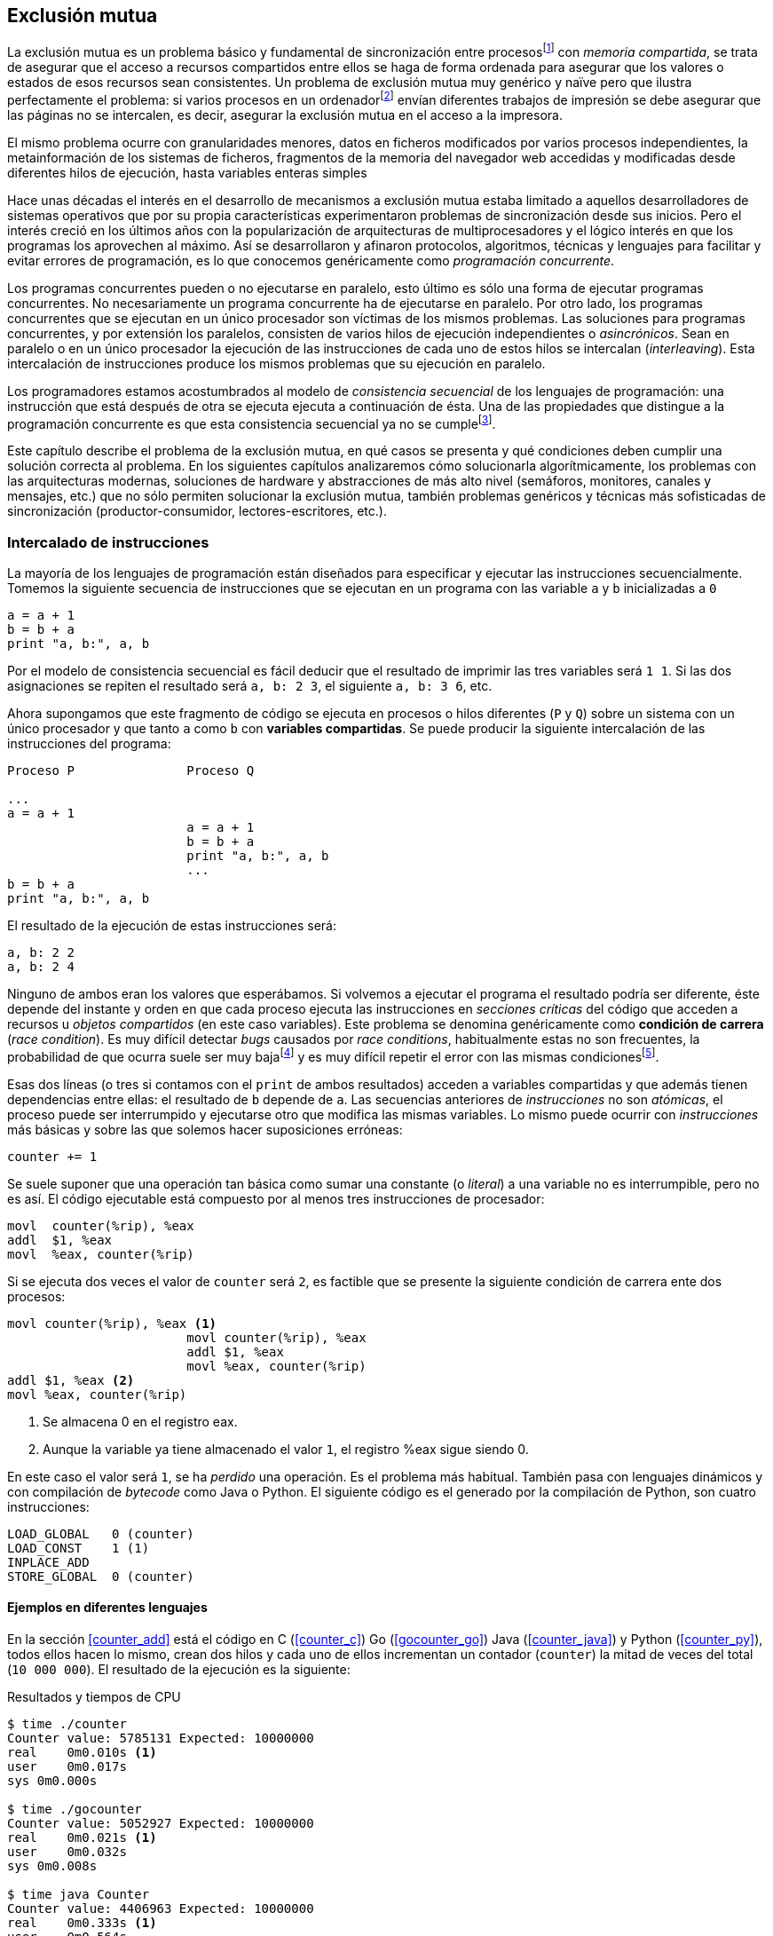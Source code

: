 == Exclusión mutua

La exclusión mutua es un problema básico y fundamental de sincronización entre procesosfootnote:[O hilos (_threads_), a menos que especifique lo contrario uso el término indistintamente.] con _memoria compartida_, se trata de asegurar que el acceso a recursos compartidos entre ellos se haga de forma ordenada para asegurar que los valores o estados de esos recursos sean consistentes. Un problema de exclusión mutua muy genérico y naïve pero que ilustra perfectamente el problema: si varios procesos en un ordenadorfootnote:[Si la impresora admite trabajos desde diferentes ordenadores el problema se convierte en _distribuido_, el interés de este libro es estudiar las soluciones de _memoria compartida_.] envían diferentes trabajos de impresión se debe asegurar que las páginas no se intercalen, es decir, asegurar la exclusión mutua en el acceso a la impresora.

El mismo problema ocurre con granularidades menores, datos en ficheros modificados por varios procesos independientes, la metainformación de los sistemas de ficheros, fragmentos de la memoria del navegador web accedidas y modificadas desde diferentes hilos de ejecución, hasta variables enteras simples

Hace unas décadas el interés en el desarrollo de mecanismos a exclusión mutua estaba limitado a aquellos desarrolladores de sistemas operativos que por su propia características experimentaron problemas de sincronización desde sus inicios. Pero el interés creció en los últimos años con la popularización de arquitecturas de multiprocesadores y el lógico interés en que los programas los aprovechen al máximo. Así se desarrollaron y afinaron protocolos, algoritmos, técnicas y lenguajes para facilitar y evitar errores de programación, es lo que conocemos genéricamente como _programación concurrente_. 

Los programas concurrentes pueden o no ejecutarse en paralelo, esto último es sólo una forma de ejecutar programas concurrentes. No necesariamente un programa concurrente ha de ejecutarse en paralelo. Por otro lado, los programas concurrentes que se ejecutan en un único procesador son  víctimas de los mismos problemas. Las soluciones para programas concurrentes, y por extensión los paralelos, consisten de varios hilos de ejecución independientes o _asincrónicos_. Sean en paralelo o en un único procesador la ejecución de las instrucciones de cada uno de estos hilos se intercalan (_interleaving_). Esta intercalación de instrucciones produce los mismos problemas que su ejecución en paralelo.

Los programadores estamos acostumbrados al modelo de _consistencia secuencial_ de los lenguajes de programación: una instrucción que está después de otra se ejecuta ejecuta a continuación de ésta. Una de las propiedades que distingue a la programación concurrente es que esta consistencia secuencial ya no se cumplefootnote:[Más adelante, en <<barriers>> veremos que las arquitecturas modernas de hardware tampoco aseguran por defecto la consistencia secuencial.].

Este capítulo describe el problema de la exclusión mutua, en qué casos se presenta y qué condiciones deben cumplir una solución correcta al problema. En los siguientes capítulos analizaremos cómo solucionarla algorítmicamente, los problemas con las arquitecturas modernas, soluciones de hardware y abstracciones de más alto nivel (semáforos, monitores, canales y mensajes, etc.) que no sólo permiten solucionar la exclusión mutua, también problemas genéricos y técnicas más sofisticadas de sincronización (productor-consumidor, lectores-escritores, etc.).


=== Intercalado de instrucciones

La mayoría de los lenguajes de programación están diseñados para especificar y ejecutar las instrucciones secuencialmente. Tomemos la siguiente secuencia de instrucciones que se ejecutan en un programa con las variable `a` y `b` inicializadas a `0`

----
a = a + 1
b = b + a
print "a, b:", a, b
----

Por el modelo de consistencia secuencial es fácil deducir que el resultado de imprimir las tres variables será `1 1`. Si las dos asignaciones se repiten el resultado será `a, b: 2 3`, el siguiente `a, b: 3 6`, etc. 

Ahora supongamos que este fragmento de código se ejecuta en procesos o hilos diferentes (`P` y `Q`) sobre un sistema con un único procesador y que tanto `a` como `b` con *variables compartidas*. Se puede producir la siguiente intercalación de las instrucciones del programa:


----
Proceso P               Proceso Q 

...
a = a + 1      
                        a = a + 1
                        b = b + a
                        print "a, b:", a, b
                        ...
b = b + a
print "a, b:", a, b
----



El resultado de la ejecución de estas instrucciones será:

----
a, b: 2 2
a, b: 2 4
----

Ninguno de ambos eran los valores que esperábamos. Si volvemos a ejecutar el programa el resultado podría ser diferente, éste depende del instante y orden en que cada proceso ejecuta las instrucciones en _secciones críticas_ del código que acceden a recursos u _objetos compartidos_ (en este caso variables). Este problema se denomina genéricamente como *condición de carrera* (_race condition_). Es muy difícil detectar _bugs_ causados por _race conditions_, habitualmente estas no son frecuentes, la probabilidad de que ocurra suele ser muy bajafootnote:[Al contrario de los ejemplos en este libro, diseñados de tal manera que se aumenta artificialmente la probabilidad de que ocurran estas condiciones de carrera.] y es muy difícil repetir el error con las mismas condicionesfootnote:[Recuerda que la planificación de CPU es no determinística en los sistemas operativos modernos.].

Esas dos líneas (o tres si contamos con el `print` de ambos resultados) acceden a variables compartidas y que además tienen dependencias entre ellas: el resultado de `b` depende de `a`. Las secuencias anteriores de _instrucciones_ no son _atómicas_, el proceso puede ser interrumpido y ejecutarse otro que modifica las mismas variables. Lo mismo puede ocurrir con _instrucciones_ más básicas y sobre las que solemos hacer suposiciones erróneas:

    counter += 1

Se suele suponer que una operación tan básica como sumar una constante (o _literal_) a una variable no es interrumpible, pero no es así. El código ejecutable está compuesto por al menos tres instrucciones de procesador:

----
movl  counter(%rip), %eax
addl  $1, %eax
movl  %eax, counter(%rip)
----

Si se ejecuta dos veces el valor de `counter` será `2`, es factible que se presente la siguiente condición de carrera ente dos procesos:

----
movl counter(%rip), %eax <1>
                        movl counter(%rip), %eax
                        addl $1, %eax
                        movl %eax, counter(%rip)
addl $1, %eax <2>
movl %eax, counter(%rip)
----

<1> Se almacena 0 en el registro eax.
<2> Aunque la variable ya tiene almacenado el valor `1`, el registro %eax sigue siendo 0.

En este caso el valor será `1`, se ha _perdido_ una operación. Es el problema más habitual. También pasa con lenguajes dinámicos y con compilación de _bytecode_ como Java o Python. El siguiente código es el generado por la compilación de Python, son cuatro instrucciones:

----
LOAD_GLOBAL   0 (counter)
LOAD_CONST    1 (1)
INPLACE_ADD      
STORE_GLOBAL  0 (counter)
----

==== Ejemplos en diferentes lenguajes

En la sección <<counter_add>> está el código en C (<<counter_c>>) Go (<<gocounter_go>>) Java (<<counter_java>>) y Python (<<counter_py>>), todos ellos hacen lo mismo, crean dos hilos y cada uno de ellos incrementan un contador (`counter`) la mitad de veces del total (`10 000 000`). El resultado de la ejecución es la siguiente:

[[counter_times]]
.Resultados y tiempos de CPU
----
$ time ./counter
Counter value: 5785131 Expected: 10000000
real    0m0.010s <1>
user    0m0.017s
sys 0m0.000s

$ time ./gocounter
Counter value: 5052927 Expected: 10000000
real    0m0.021s <1>
user    0m0.032s
sys 0m0.008s

$ time java Counter
Counter value: 4406963 Expected: 10000000
real    0m0.333s <1>
user    0m0.564s
sys 0m0.020s

$ time python3 counter.py 
Counter value: 7737979 Expected: 10000000
real    0m5.400s <2>
user    0m5.365s
sys 0m0.044s
----
<1> El tiempo de _reloj_ es *menor* al tiempo acumulado de CPU.
<2> El tiempo de _reloj_ es *mayor* al tiempo acumulado de CPU.


[NOTE]
.Sobre los tiempos de CPU
====
Fíjate en los _tiempos de CPU_ comparados con el _tiempo de reloj_. Salvo Python todos lo superan, se ejecutan en paralelo en dos CPUs por lo que por cada segundo de reloj corresponde a dos segundos de procesador. Los programas en Python no pueden ejecutarse simultáneamente en más de un procesador debido a al _Python Global Interpreter Lock_ (GIL, http://homes.cs.washington.edu/~asampson/blog/parallelpypy.html[_The Problem with CPython Semantics_])
====



=== Exclusión mutua

En los ejemplos anteriores se observa que en todos _se perdieron_ hasta más de la mitad de los operaciones. El error se debe a la intercalación de instrucciones, recordad que éstas pueden ocurrir tanto en sistemas con un sólo procesador como con paralelismo. Una *solución correcta de exclusión mutua es equivalente y funciona para ambos modos*: el paralelismo es sólo un caso particular de la intercalación.

Para que evitar los errores primero debemos identificar el código de ambos programas que acceden a recursos compartidos y que por lo tanto pueden ser víctimas de las _condiciones de carrera_. Esos *fragmentos de código se denominan _secciones críticas_*.

La solución más sencilla y obvia es *evitar que la sección crítica de un proceso se ejecute mientras se está ejecutando la misma sección en otro proceso*: debemos asegurar *_exclusión mutua_* en su ejecución.



=== Requisitos para la soluciones de exclusión muta

Hay tres requisitos que deben cumplir los algoritmos y primitivas que pretenden solucionar el exclusión mutua.

[[em_requisites]]
[IMPORTANT]
.Requisitos para exclusión mutua
====
Exclusión mutua:: Se debe asegurar que sólo uno de los procesos ejecuta código de la sección crítica.
Libre de interbloqueos (_deadlock free_ o _lock-free_):: Si varios procesos desean entrar a la sección crítica, al menos _uno de ellos_ debe poder hacerlo.
Libre de inanición (_starvation free_):: Si cualquier proceso desea entrar en la sección crítica _ese proceso_ deber poder hacerlo en un tiempo finito.
====


Estas tres condiciones nos servirán para evaluar los algoritmos o mecanismos para asegurar la exclusión mutua. En el siguiente capítulo analizaremos cómo se desarrollaron los primeros algoritmos y el grado de cumplimiento con estas tres condiciones.

Además de los tres requisitos fundamentales anteriores (<<em_requisites>>), <<Stallings>> propone seis requisitos *equivalentes* a los anteriores pero que al ser más específicos facilitan el análisis y validación del código.

[[six_requisites]]
.Seis requisitos para exclusión mutua
. Asegurar *exclusión mutua*.
. Un proceso que se interrumpe en su sección no crítica (o _resto del código_) *no debe interferir* a los demás procesos.
. No debe permitir *esperas infinitas* en la _entrada de la sección crítica_. Es decir, libre de interbloqueo e inanición.
. Debe permitir la *entrada inmediata* a la sección crítica si no hay ningún proceso en ella. 
. No se deben hacer *suposiciones de la velocidad relativa* de los procesos ni del número de procesadores.
. Un proceso permanece en su sección crítica por tiempo finito. Dado que nuestro interés es desarrollar los algoritmos de entrada y salida a la sección crítica, damos por cierta la validez de esta reglafootnote:[Pero sí se debe tomar en cuenta cuando se desarrollan los programas que *implementan* la sección crítica.].






